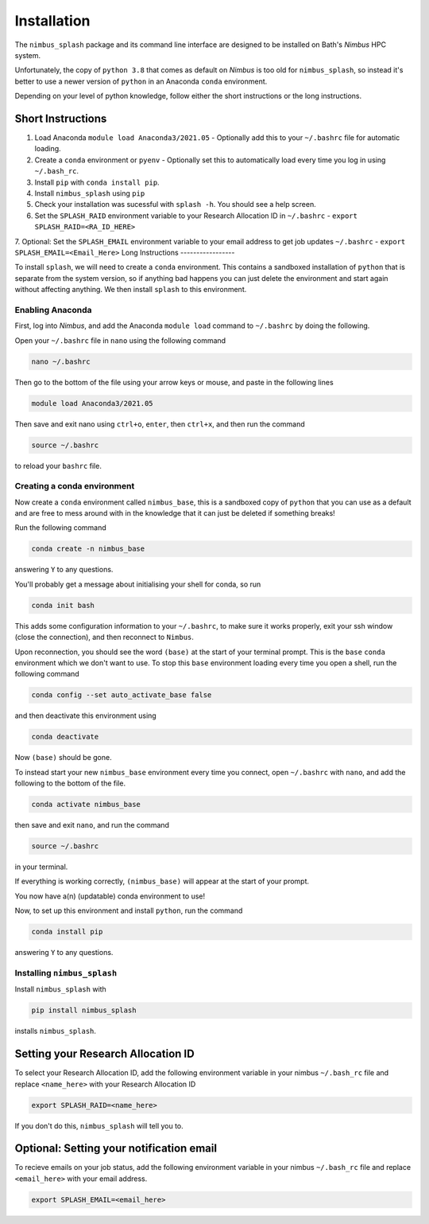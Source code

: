 Installation
============

The ``nimbus_splash`` package and its command line interface are designed to be installed on Bath's `Nimbus` HPC system.

Unfortunately, the copy of ``python 3.8`` that comes as default on `Nimbus` is too old for ``nimbus_splash``, so instead 
it's better to use a newer version of ``python`` in an Anaconda ``conda`` environment.

Depending on your level of python knowledge, follow either the short instructions or the long instructions.

Short Instructions
------------------

1. Load Anaconda ``module load Anaconda3/2021.05`` - Optionally add this to your ``~/.bashrc`` file for automatic loading.
2. Create a ``conda`` environment or ``pyenv`` - Optionally set this to automatically load every time you log in using ``~/.bash_rc``.
3. Install ``pip`` with ``conda install pip``.
4. Install ``nimbus_splash`` using ``pip``
5. Check your installation was sucessful with ``splash -h``. You should see a help screen.
6. Set the ``SPLASH_RAID`` environment variable to your Research Allocation ID in ``~/.bashrc`` - ``export SPLASH_RAID=<RA_ID_HERE>``
7. Optional: Set the ``SPLASH_EMAIL`` environment variable to your email address to get job updates ``~/.bashrc`` - ``export SPLASH_EMAIL=<Email_Here>``
Long Instructions
-----------------

To install ``splash``, we will need to create a ``conda`` environment. This contains a sandboxed installation of ``python``
that is separate from the system version, so if anything bad happens you can just delete the environment
and start again without affecting anything. We then install ``splash`` to this environment.

Enabling Anaconda
^^^^^^^^^^^^^^^^^

First, log into `Nimbus`, and add the Anaconda ``module load`` command to ``~/.bashrc`` by doing the following.

Open your ``~/.bashrc`` file in ``nano`` using the following command

.. code-block::

    nano ~/.bashrc


Then go to the bottom of the file using your arrow keys or mouse, and paste in the following lines

.. code-block::

    module load Anaconda3/2021.05


Then save and exit nano using ``ctrl+o``, ``enter``, then ``ctrl+x``, and then run the command

.. code-block::

    source ~/.bashrc


to reload your ``bashrc`` file.

Creating a conda environment
^^^^^^^^^^^^^^^^^^^^^^^^^^^^

Now create a ``conda`` environment called ``nimbus_base``, this is a sandboxed copy of ``python`` that you can use as a default and are free to mess around with in the knowledge that it can just be deleted if something breaks!

Run the following command

.. code-block::

    conda create -n nimbus_base


answering ``Y`` to any questions.

You'll probably get a message about initialising your shell for conda, so run

.. code-block::

    conda init bash


This adds some configuration information to your ``~/.bashrc``, to make sure it works properly, exit your ssh window (close the connection), and then reconnect to ``Nimbus``.

Upon reconnection, you should see the word ``(base)`` at the start of your terminal prompt. This is the ``base`` ``conda`` environment which we don't want to use.
To stop this ``base`` environment loading every time you open a shell, run the following command

.. code-block::

    conda config --set auto_activate_base false


and then deactivate this environment using

.. code-block::

    conda deactivate


Now ``(base)`` should be gone.

To instead start your new ``nimbus_base`` environment every time you connect, open ``~/.bashrc`` with
``nano``, and add the following to the bottom of the file.

.. code-block::

    conda activate nimbus_base


then save and exit ``nano``, and run the command

.. code-block::

    source ~/.bashrc


in your terminal.

If everything is working correctly, ``(nimbus_base)`` will appear at the start of your prompt.

You now have a(n) (updatable) conda environment to use!

Now, to set up this environment and install ``python``, run the command

.. code-block::

    conda install pip


answering ``Y`` to any questions.

Installing ``nimbus_splash``
^^^^^^^^^^^^^^^^^^^^^^^^^^^^

Install ``nimbus_splash`` with

.. code-block::

    pip install nimbus_splash

installs ``nimbus_splash``.

Setting your Research Allocation ID
-----------------------------------

To select your Research Allocation ID, add the following environment variable in your nimbus
``~/.bash_rc`` file and replace ``<name_here>`` with your Research Allocation ID

.. code-block::

    export SPLASH_RAID=<name_here>


If you don't do this, ``nimbus_splash`` will tell you to.

Optional: Setting your notification email
-----------------------------------------

To recieve emails on your job status, add the following environment variable in your nimbus
``~/.bash_rc`` file and replace ``<email_here>`` with your email address.

.. code-block::

    export SPLASH_EMAIL=<email_here>

